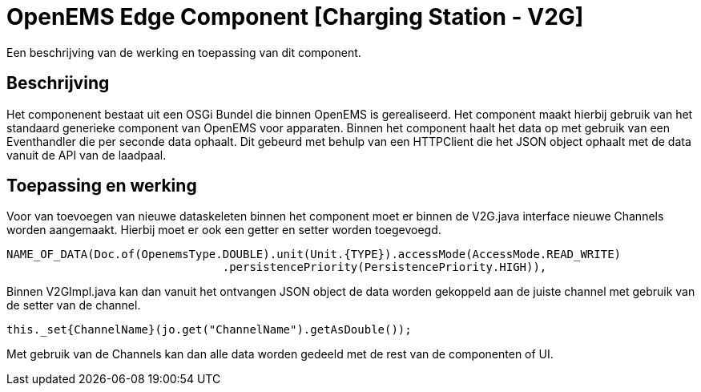 
# OpenEMS Edge Component [Charging Station - V2G]

Een beschrijving van de werking en toepassing van dit component.

## Beschrijving

Het componenent bestaat uit een OSGi Bundel die binnen OpenEMS is gerealiseerd. Het component maakt hierbij gebruik van het standaard generieke component van OpenEMS voor apparaten. Binnen het component haalt het data op met gebruik van een Eventhandler die per seconde data ophaalt. Dit gebeurd met behulp van een HTTPClient die het JSON object ophaalt met de data vanuit de API van de laadpaal.

## Toepassing en werking

Voor van toevoegen van nieuwe dataskeleten binnen het component moet er binnen de V2G.java interface nieuwe Channels worden aangemaakt. Hierbij moet er ook een getter en setter worden toegevoegd.

```java
NAME_OF_DATA(Doc.of(OpenemsType.DOUBLE).unit(Unit.{TYPE}).accessMode(AccessMode.READ_WRITE)
				.persistencePriority(PersistencePriority.HIGH)),
```

Binnen V2GImpl.java kan dan vanuit het ontvangen JSON object de data worden gekoppeld aan de juiste channel met gebruik van de setter van de channel.

```java
this._set{ChannelName}(jo.get("ChannelName").getAsDouble());
```

Met gebruik van de Channels kan dan alle data worden gedeeld met de rest van de componenten of UI.

